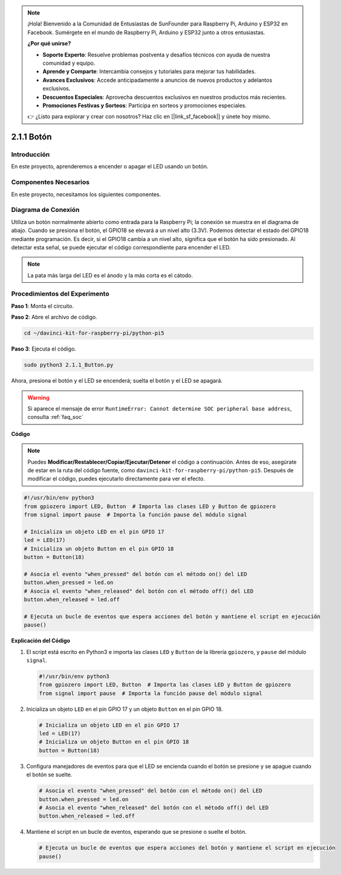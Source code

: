.. note::

    ¡Hola! Bienvenido a la Comunidad de Entusiastas de SunFounder para Raspberry Pi, Arduino y ESP32 en Facebook. Sumérgete en el mundo de Raspberry Pi, Arduino y ESP32 junto a otros entusiastas.

    **¿Por qué unirse?**

    - **Soporte Experto**: Resuelve problemas postventa y desafíos técnicos con ayuda de nuestra comunidad y equipo.
    - **Aprende y Comparte**: Intercambia consejos y tutoriales para mejorar tus habilidades.
    - **Avances Exclusivos**: Accede anticipadamente a anuncios de nuevos productos y adelantos exclusivos.
    - **Descuentos Especiales**: Aprovecha descuentos exclusivos en nuestros productos más recientes.
    - **Promociones Festivas y Sorteos**: Participa en sorteos y promociones especiales.

    👉 ¿Listo para explorar y crear con nosotros? Haz clic en [|link_sf_facebook|] y únete hoy mismo.

.. _2.1.1_py_pi5:

2.1.1 Botón
==============

Introducción
--------------

En este proyecto, aprenderemos a encender o apagar el LED usando un botón.

Componentes Necesarios
-------------------------

En este proyecto, necesitamos los siguientes componentes. 

.. image:: ../python_pi5/img/2.1.1_Button_list.png

.. raw:: html

   <br/>

Diagrama de Conexión
-----------------------

Utiliza un botón normalmente abierto como entrada para la Raspberry Pi; la conexión se muestra en el diagrama de abajo. Cuando se presiona el botón, el GPIO18 se elevará a un nivel alto (3.3V). Podemos detectar el estado del GPIO18 mediante programación. Es decir, si el GPIO18 cambia a un nivel alto, significa que el botón ha sido presionado. Al detectar esta señal, se puede ejecutar el código correspondiente para encender el LED.

.. note::
    La pata más larga del LED es el ánodo y la más corta es el cátodo.

.. image:: ../python_pi5/img/2.1.1_Button_schematic_1.png


.. image:: ../python_pi5/img/2.1.1_Button_schematic_2.png


Procedimientos del Experimento
-----------------------------------

**Paso 1**: Monta el circuito.

.. image:: ../python_pi5/img/2.1.1_Button_circuit.png

**Paso 2**: Abre el archivo de código.

.. raw:: html

   <run></run>

.. code-block:: 

    cd ~/davinci-kit-for-raspberry-pi/python-pi5

**Paso 3**: Ejecuta el código.

.. raw:: html

   <run></run>

.. code-block:: 

    sudo python3 2.1.1_Button.py

Ahora, presiona el botón y el LED se encenderá; suelta el botón y el LED se apagará.

.. warning::

    Si aparece el mensaje de error ``RuntimeError: Cannot determine SOC peripheral base address``, consulta :ref:`faq_soc` 

**Código**

.. note::

    Puedes **Modificar/Restablecer/Copiar/Ejecutar/Detener** el código a continuación. Antes de eso, asegúrate de estar en la ruta del código fuente, como ``davinci-kit-for-raspberry-pi/python-pi5``. Después de modificar el código, puedes ejecutarlo directamente para ver el efecto.


.. raw:: html

    <run></run>

.. code-block:: python

   #!/usr/bin/env python3
   from gpiozero import LED, Button  # Importa las clases LED y Button de gpiozero
   from signal import pause  # Importa la función pause del módulo signal

   # Inicializa un objeto LED en el pin GPIO 17
   led = LED(17)
   # Inicializa un objeto Button en el pin GPIO 18
   button = Button(18)

   # Asocia el evento "when_pressed" del botón con el método on() del LED
   button.when_pressed = led.on
   # Asocia el evento "when_released" del botón con el método off() del LED
   button.when_released = led.off

   # Ejecuta un bucle de eventos que espera acciones del botón y mantiene el script en ejecución
   pause()


**Explicación del Código**

#. El script está escrito en Python3 e importa las clases ``LED`` y ``Button`` de la librería ``gpiozero``, y ``pause`` del módulo ``signal``.

   .. code-block:: python

       #!/usr/bin/env python3
       from gpiozero import LED, Button  # Importa las clases LED y Button de gpiozero
       from signal import pause  # Importa la función pause del módulo signal

#. Inicializa un objeto ``LED`` en el pin GPIO 17 y un objeto ``Button`` en el pin GPIO 18.

   .. code-block:: python

       # Inicializa un objeto LED en el pin GPIO 17
       led = LED(17)
       # Inicializa un objeto Button en el pin GPIO 18
       button = Button(18)

#. Configura manejadores de eventos para que el LED se encienda cuando el botón se presione y se apague cuando el botón se suelte.

   .. code-block:: python

       # Asocia el evento "when_pressed" del botón con el método on() del LED
       button.when_pressed = led.on
       # Asocia el evento "when_released" del botón con el método off() del LED
       button.when_released = led.off

#. Mantiene el script en un bucle de eventos, esperando que se presione o suelte el botón.

   .. code-block:: python
       
       # Ejecuta un bucle de eventos que espera acciones del botón y mantiene el script en ejecución
       pause()


